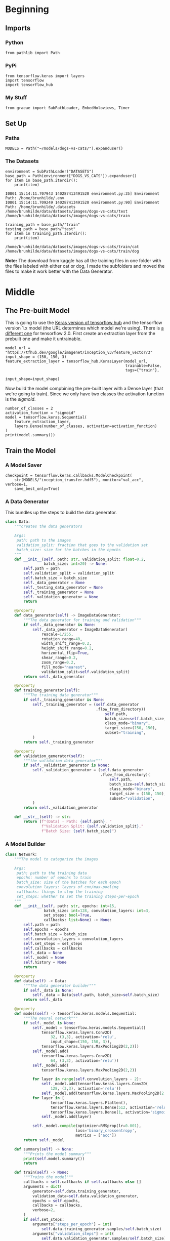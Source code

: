 #+BEGIN_COMMENT
.. title: Dogs Vs Cats With Transfer Learning
.. slug: dogs-vs-cats-with-transfer-learning
.. date: 2019-07-29 14:08:59 UTC-07:00
.. tags: cnn,transfer learning
.. category: Transfer Learning
.. link: 
.. description: Re-visiting the dogs vs cats problem using transfer learning.
.. type: text

#+END_COMMENT
#+OPTIONS: ^:{}
#+TOC: headlines 3
#+begin_src ipython :session cnn :results none :exports none
%load_ext autoreload
%autoreload 2
#+end_src
* Beginning
** Imports
*** Python
#+begin_src ipython :session cnn :results none
from pathlib import Path
#+end_src
*** PyPi
#+begin_src ipython :session cnn :results none
from tensorflow.keras import layers
import tensorflow
import tensorflow_hub
#+end_src
*** My Stuff
#+begin_src ipython :session cnn :results none
from graeae import SubPathLoader, EmbedHoloviews, Timer
#+end_src
** Set Up
*** Paths
#+begin_src ipython :session cnn :results none
MODELS = Path("~/models/dogs-vs-cats/").expanduser()
#+end_src
*** The Datasets
#+begin_src ipython :session cnn :results output :exports both
environment = SubPathLoader("DATASETS")
base_path = Path(environment["DOGS_VS_CATS"]).expanduser()
for item in base_path.iterdir():
    print(item)
#+end_src

#+RESULTS:
: I0801 15:14:11.707943 140287413491520 environment.py:35] Environment Path: /home/brunhilde/.env
: I0801 15:14:11.709249 140287413491520 environment.py:90] Environment Path: /home/brunhilde/.datasets
: /home/brunhilde/data/datasets/images/dogs-vs-cats/test
: /home/brunhilde/data/datasets/images/dogs-vs-cats/train

#+begin_src ipython :session cnn :results output :exports both
training_path = base_path/"train"
testing_path = base_path/"test"
for item in training_path.iterdir():
    print(item)
#+end_src

#+RESULTS:
: /home/brunhilde/data/datasets/images/dogs-vs-cats/train/cat
: /home/brunhilde/data/datasets/images/dogs-vs-cats/train/dog

**Note:** The download from kaggle has all the training files in one folder with the files labeled with either cat or dog, I made the subfolders and moved the files to make it work better with the Data Generator.

* Middle
** The Pre-built Model
   This is going to use the [[https://www.tensorflow.org/tutorials/images/hub_with_keras][Keras version of tensorflow hub]] and the tensorflow version 1.x model (the URL determines which model we're using). There is [[https://tfhub.dev/google/tf2-preview/inception_v3/feature_vector/4][a different one]] for tensorflow 2.0. First create an extraction layer from the prebuilt one and make it untrainable.
#+begin_src ipython :session cnn :results none
model_url = "https://tfhub.dev/google/imagenet/inception_v3/feature_vector/3"
input_shape = (150, 150, 3)
feature_extraction_layer = tensorflow_hub.KerasLayer(model_url, 
                                                     trainable=False,
                                                     tags={"train"},
                                                     input_shape=input_shape)
#+end_src

Now build the model compbining the pre-built layer with a Dense layer (that we're going to train). Since we only have two classes the activation function is the /sigmoid/.
#+begin_src ipython :session cnn :results output :exports both
number_of_classes = 2
activation_function = "sigmoid"
model = tensorflow.keras.Sequential(
    feature_extraction_layer,
    layers.Dense(number_of_classes, activation=activation_function)
)
print(model.summary())
#+end_src
** Train the Model
*** A Model Saver
#+begin_src ipython :session cnn :results none
checkpoint = tensorflow.keras.callbacks.ModelCheckpoint(
    str(MODELS/"inception_transfer.hdf5"), monitor="val_acc", verbose=1, 
    save_best_only=True)
#+end_src
*** A Data Generator
    This bundles up the steps to build the data generator.

#+begin_src python :session cnn :results none
class Data:
    """creates the data generators

    Args:
     path: path to the images
     validation_split: fraction that goes to the validation set
     batch_size: size for the batches in the epochs
    """
    def __init__(self, path: str, validation_split: float=0.2,
                 batch_size: int=20) -> None:
        self.path = path
        self.validation_split = validation_split
        self.batch_size = batch_size
        self._data_generator = None
        self._testing_data_generator = None
        self._training_generator = None
        self._validation_generator = None
        return
    
    @property
    def data_generator(self) -> ImageDataGenerator:
        """The data generator for training and validation"""
        if self._data_generator is None:
            self._data_generator = ImageDataGenerator(
                rescale=1/255,
                rotation_range=40,
                width_shift_range=0.2,
                height_shift_range=0.2,
                horizontal_flip=True,
                shear_range=0.2,
                zoom_range=0.2,
                fill_mode="nearest",
                validation_split=self.validation_split)
        return self._data_generator
    
    @property
    def training_generator(self):
        """The training data generator"""
        if self._training_generator is None:
            self._training_generator = (self.data_generator
                                        .flow_from_directory)(
                                            self.path,
                                            batch_size=self.batch_size,
                                            class_mode="binary",
                                            target_size=(150, 150),
                                            subset="training",
            )
        return self._training_generator
    
    @property
    def validation_generator(self):
        """the validation data generator"""
        if self._validation_generator is None:
            self._validation_generator = (self.data_generator
                                          .flow_from_directory)(
                                              self.path,
                                              batch_size=self.batch_size,
                                              class_mode="binary",
                                              target_size = (150, 150),
                                              subset="validation",
            )
        return self._validation_generator
    
    def __str__(self) -> str:
        return (f"(Data) - Path: {self.path}, "
                f"Validation Split: {self.validation_split},"
                f"Batch Size: {self.batch_size}")
#+end_src

*** A Model Builder
#+begin_src python :session cnn :results none
class Network:
    """The model to categorize the images

    Args:
     path: path to the training data
     epochs: number of epochs to train
     batch_size: size of the batches for each epoch
     convolution_layers: layers of cnn/max-pooling
     callbacks: things to stop the training
     set_steps: whether to set the training steps-per-epoch
    """
    def __init__(self, path: str, epochs: int=15,
                 batch_size: int=128, convolution_layers: int=3,
                 set_steps: bool=True,
                 callbacks: list=None) -> None:
        self.path = path
        self.epochs = epochs
        self.batch_size = batch_size
        self.convolution_layers = convolution_layers
        self.set_steps = set_steps
        self.callbacks = callbacks
        self._data = None
        self._model = None
        self.history = None
        return
    
    @property
    def data(self) -> Data:
        """The data generator builder"""
        if self._data is None:
            self._data = Data(self.path, batch_size=self.batch_size)
        return self._data

    @property
    def model(self) -> tensorflow.keras.models.Sequential:
        """The neural network"""
        if self._model is None:
            self._model = tensorflow.keras.models.Sequential([
                tensorflow.keras.layers.Conv2D(
                    32, (3,3), activation='relu', 
                    input_shape=(150, 150, 3)),
                tensorflow.keras.layers.MaxPooling2D(2,2)])
            self._model.add(
                tensorflow.keras.layers.Conv2D(
                    64, (3,3), activation='relu'))
            self._model.add(
                tensorflow.keras.layers.MaxPooling2D(2,2))
            
            for layer in range(self.convolution_layers - 2):
                self._model.add(tensorflow.keras.layers.Conv2D(
                    128, (3,3), activation='relu'))
                self._model.add(tensorflow.keras.layers.MaxPooling2D(2,2))
            for layer in [
                    tensorflow.keras.layers.Flatten(), 
                    tensorflow.keras.layers.Dense(512, activation='relu'), 
                    tensorflow.keras.layers.Dense(1, activation='sigmoid')]:
                self._model.add(layer)

            self._model.compile(optimizer=RMSprop(lr=0.001),
                               loss='binary_crossentropy',
                               metrics = ['acc'])
        return self._model

    def summary(self) -> None:
        """Prints the model summary"""
        print(self.model.summary())
        return

    def train(self) -> None:
        """Trains the model"""
        callbacks = self.callbacks if self.callbacks else []
        arguments = dict(
            generator=self.data.training_generator,
            validation_data=self.data.validation_generator,
            epochs = self.epochs,
            callbacks = callbacks,
            verbose=2,
        )
        if self.set_steps:
            arguments["steps_per_epoch"] = int(
                self.data.training_generator.samples/self.batch_size)
            arguments["validation_steps"] = int(
                self.data.validation_generator.samples/self.batch_size)
            
        self.history = self.model.fit_generator(**arguments)
        return
    
    def __str__(self) -> str:
        return (f"(Network) - \nPath: {self.path}\n Epochs: {self.epochs}\n "
                f"Batch Size: {self.batch_size}\n Callbacks: {self.callbacks}\n"
                f"Data: {self.data}\n"
                f"Callbacks: {self.callbacks}")
#+end_src
** Train It
#+begin_src ipython :session cnn :results output :exports both
network = Network(str(training_path), 
                  set_steps = True,
                  epochs = 10,
                  callbacks=[checkpoint],
                  batch_size=1)
network._model = model
with TIMER:
    network.train()
#+end_src
* End
* Raw
#+begin_comment
import os

from tensorflow.keras import layers
from tensorflow.keras import Model
get_ipython().system('wget --no-check-certificate     https://storage.googleapis.com/mledu-datasets/inception_v3_weights_tf_dim_ordering_tf_kernels_notop.h5     -O /tmp/inception_v3_weights_tf_dim_ordering_tf_kernels_notop.h5')
  
from tensorflow.keras.applications.inception_v3 import InceptionV3

local_weights_file = '/tmp/inception_v3_weights_tf_dim_ordering_tf_kernels_notop.h5'

pre_trained_model = InceptionV3(input_shape = (150, 150, 3), 
                                include_top = False, 
                                weights = None)

pre_trained_model.load_weights(local_weights_file)

for layer in pre_trained_model.layers:
  layer.trainable = False
  
# pre_trained_model.summary()

last_layer = pre_trained_model.get_layer('mixed7')
print('last layer output shape: ', last_layer.output_shape)
last_output = last_layer.output


# In[ ]:


from tensorflow.keras.optimizers import RMSprop

# Flatten the output layer to 1 dimension
x = layers.Flatten()(last_output)
# Add a fully connected layer with 1,024 hidden units and ReLU activation
x = layers.Dense(1024, activation='relu')(x)
# Add a dropout rate of 0.2
x = layers.Dropout(0.2)(x)                  
# Add a final sigmoid layer for classification
x = layers.Dense  (1, activation='sigmoid')(x)           

model = Model( pre_trained_model.input, x) 

model.compile(optimizer = RMSprop(lr=0.0001), 
              loss = 'binary_crossentropy', 
              metrics = ['acc'])


# In[3]:


get_ipython().system('wget --no-check-certificate         https://storage.googleapis.com/mledu-datasets/cats_and_dogs_filtered.zip        -O /tmp/cats_and_dogs_filtered.zip')

from tensorflow.keras.preprocessing.image import ImageDataGenerator

import os
import zipfile

local_zip = '//tmp/cats_and_dogs_filtered.zip'

zip_ref = zipfile.ZipFile(local_zip, 'r')

zip_ref.extractall('/tmp')
zip_ref.close()

# Define our example directories and files
base_dir = '/tmp/cats_and_dogs_filtered'

train_dir = os.path.join( base_dir, 'train')
validation_dir = os.path.join( base_dir, 'validation')


train_cats_dir = os.path.join(train_dir, 'cats') # Directory with our training cat pictures
train_dogs_dir = os.path.join(train_dir, 'dogs') # Directory with our training dog pictures
validation_cats_dir = os.path.join(validation_dir, 'cats') # Directory with our validation cat pictures
validation_dogs_dir = os.path.join(validation_dir, 'dogs')# Directory with our validation dog pictures

train_cat_fnames = os.listdir(train_cats_dir)
train_dog_fnames = os.listdir(train_dogs_dir)

# Add our data-augmentation parameters to ImageDataGenerator
train_datagen = ImageDataGenerator(rescale = 1./255.,
                                   rotation_range = 40,
                                   width_shift_range = 0.2,
                                   height_shift_range = 0.2,
                                   shear_range = 0.2,
                                   zoom_range = 0.2,
                                   horizontal_flip = True)

# Note that the validation data should not be augmented!
test_datagen = ImageDataGenerator( rescale = 1.0/255. )

# Flow training images in batches of 20 using train_datagen generator
train_generator = train_datagen.flow_from_directory(train_dir,
                                                    batch_size = 20,
                                                    class_mode = 'binary', 
                                                    target_size = (150, 150))     

# Flow validation images in batches of 20 using test_datagen generator
validation_generator =  test_datagen.flow_from_directory( validation_dir,
                                                          batch_size  = 20,
                                                          class_mode  = 'binary', 
                                                          target_size = (150, 150))


# In[4]:


history = model.fit_generator(
            train_generator,
            validation_data = validation_generator,
            steps_per_epoch = 100,
            epochs = 20,
            validation_steps = 50,
            verbose = 2)


# In[5]:


import matplotlib.pyplot as plt
acc = history.history['acc']
val_acc = history.history['val_acc']
loss = history.history['loss']
val_loss = history.history['val_loss']

epochs = range(len(acc))

plt.plot(epochs, acc, 'r', label='Training accuracy')
plt.plot(epochs, val_acc, 'b', label='Validation accuracy')
plt.title('Training and validation accuracy')
plt.legend(loc=0)
plt.figure()


plt.show()
#+end_comment
